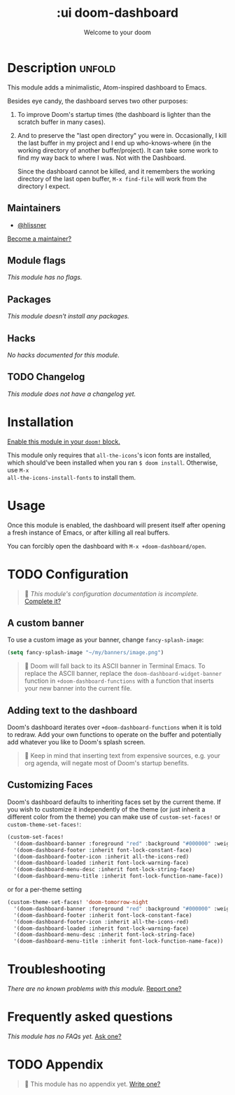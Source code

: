 #+title:    :ui doom-dashboard
#+subtitle: Welcome to your doom
#+created:  February 20, 2017
#+since:    2.0.0

* Description :unfold:
This module adds a minimalistic, Atom-inspired dashboard to Emacs.

Besides eye candy, the dashboard serves two other purposes:

1. To improve Doom's startup times (the dashboard is lighter than the scratch
   buffer in many cases).

2. And to preserve the "last open directory" you were in. Occasionally, I kill
   the last buffer in my project and I end up who-knows-where (in the working
   directory of another buffer/project). It can take some work to find my way
   back to where I was. Not with the Dashboard.

   Since the dashboard cannot be killed, and it remembers the working directory
   of the last open buffer, ~M-x find-file~ will work from the directory I
   expect.

** Maintainers
- [[doom-user:][@hlissner]]

[[doom-contrib-maintainer:][Become a maintainer?]]

** Module flags
/This module has no flags./

** Packages
/This module doesn't install any packages./

** Hacks
/No hacks documented for this module./

** TODO Changelog
# This section will be machine generated. Don't edit it by hand.
/This module does not have a changelog yet./

* Installation
[[id:01cffea4-3329-45e2-a892-95a384ab2338][Enable this module in your ~doom!~ block.]]

This module only requires that ~all-the-icons~'s icon fonts are installed, which
should've been installed when you ran ~$ doom install~. Otherwise, use ~M-x
all-the-icons-install-fonts~ to install them.

* Usage
Once this module is enabled, the dashboard will present itself after opening a
fresh instance of Emacs, or after killing all real buffers.

You can forcibly open the dashboard with ~M-x +doom-dashboard/open~.

* TODO Configuration
#+begin_quote
 🔨 /This module's configuration documentation is incomplete./ [[doom-contrib-module:][Complete it?]]
#+end_quote

** A custom banner
To use a custom image as your banner, change ~fancy-splash-image~:
#+begin_src emacs-lisp
(setq fancy-splash-image "~/my/banners/image.png")
#+end_src

#+begin_quote
 📌 Doom will fall back to its ASCII banner in Terminal Emacs. To replace the
    ASCII banner, replace the ~doom-dashboard-widget-banner~ function in
    ~+doom-dashboard-functions~ with a function that inserts your new banner
    into the current file.
#+end_quote

** Adding text to the dashboard
Doom's dashboard iterates over ~+doom-dashboard-functions~ when it is told to
redraw. Add your own functions to operate on the buffer and potentially add
whatever you like to Doom's splash screen.

#+begin_quote
 🚧 Keep in mind that inserting text from expensive sources, e.g. your org
    agenda, will negate most of Doom's startup benefits.
#+end_quote

** Customizing Faces
Doom's dashboard defaults to inheriting faces set by the current theme. If you
wish to customize it independently of the theme (or just inherit a different
color from the theme) you can make use of ~custom-set-faces!~ or
~custom-theme-set-faces!~:
#+begin_src emacs-lisp
(custom-set-faces!
  '(doom-dashboard-banner :foreground "red" :background "#000000" :weight bold)
  '(doom-dashboard-footer :inherit font-lock-constant-face)
  '(doom-dashboard-footer-icon :inherit all-the-icons-red)
  '(doom-dashboard-loaded :inherit font-lock-warning-face)
  '(doom-dashboard-menu-desc :inherit font-lock-string-face)
  '(doom-dashboard-menu-title :inherit font-lock-function-name-face))
#+end_src

or for a per-theme setting
#+begin_src emacs-lisp
(custom-theme-set-faces! 'doom-tomorrow-night
  '(doom-dashboard-banner :foreground "red" :background "#000000" :weight bold)
  '(doom-dashboard-footer :inherit font-lock-constant-face)
  '(doom-dashboard-footer-icon :inherit all-the-icons-red)
  '(doom-dashboard-loaded :inherit font-lock-warning-face)
  '(doom-dashboard-menu-desc :inherit font-lock-string-face)
  '(doom-dashboard-menu-title :inherit font-lock-function-name-face))
#+end_src

* Troubleshooting
/There are no known problems with this module./ [[doom-report:][Report one?]]

* Frequently asked questions
/This module has no FAQs yet./ [[doom-suggest-faq:][Ask one?]]

* TODO Appendix
#+begin_quote
 🔨 This module has no appendix yet. [[doom-contrib-module:][Write one?]]
#+end_quote
